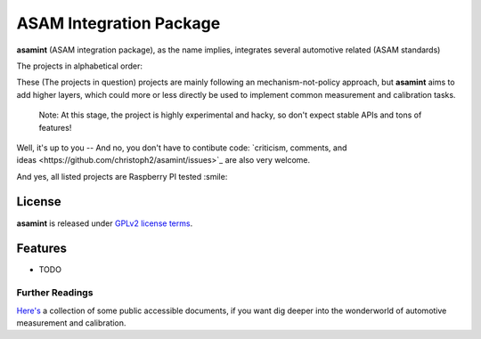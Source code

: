 ========================
ASAM Integration Package
========================


.. image:: https://img.shields.io/pypi/v/asamint.svg
        :target: https://pypi.python.org/pypi/asamint

.. image:: https://img.shields.io/travis/christoph2/asamint.svg
        :target: https://travis-ci.org/christoph2/asamint

.. image:: https://pyup.io/repos/github/christoph2/asamint/shield.svg
     :target: https://pyup.io/repos/github/christoph2/asamint/
     :alt: Updates


**asamint** (ASAM integration package), as the name implies, integrates several automotive related (ASAM standards)

The projects in alphabetical order:

These (The projects in question) projects are mainly following an mechanism-not-policy approach, but **asamint** aims to
add higher layers, which could more or less directly be used to implement common measurement and calibration tasks.



 Note: At this stage, the project is highly experimental and hacky, so don't expect stable APIs and tons of features!
Well, it's up to you -- And no, you don't have to contibute code: `criticism, comments, and ideas <https://github.com/christoph2/asamint/issues>`_
are also very welcome.


And yes, all listed projects are Raspberry PI tested :smile:


License
-------
**asamint** is released under `GPLv2 license terms <../LICENSE>`_.


Features
--------

* TODO

Further Readings
~~~~~~~~~~~~~~~~

`Here's <further_readings.rst>`_ a collection of some public accessible documents, if you want dig deeper into the wonderworld of automotive measurement and calibration.


